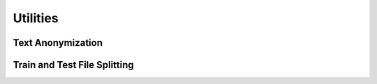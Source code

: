 Utilities
*********


Text Anonymization
==================



Train and Test File Splitting
=============================